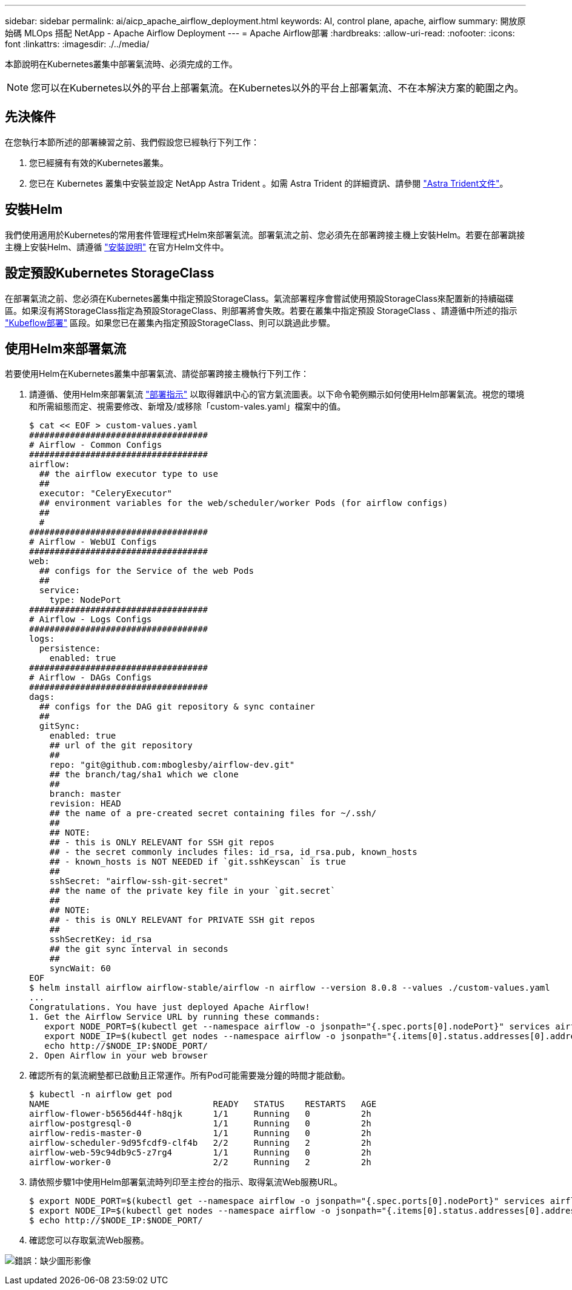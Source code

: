 ---
sidebar: sidebar 
permalink: ai/aicp_apache_airflow_deployment.html 
keywords: AI, control plane, apache, airflow 
summary: 開放原始碼 MLOps 搭配 NetApp - Apache Airflow Deployment 
---
= Apache Airflow部署
:hardbreaks:
:allow-uri-read: 
:nofooter: 
:icons: font
:linkattrs: 
:imagesdir: ./../media/


[role="lead"]
本節說明在Kubernetes叢集中部署氣流時、必須完成的工作。


NOTE: 您可以在Kubernetes以外的平台上部署氣流。在Kubernetes以外的平台上部署氣流、不在本解決方案的範圍之內。



== 先決條件

在您執行本節所述的部署練習之前、我們假設您已經執行下列工作：

. 您已經擁有有效的Kubernetes叢集。
. 您已在 Kubernetes 叢集中安裝並設定 NetApp Astra Trident 。如需 Astra Trident 的詳細資訊、請參閱 link:https://docs.netapp.com/us-en/trident/index.html["Astra Trident文件"]。




== 安裝Helm

我們使用適用於Kubernetes的常用套件管理程式Helm來部署氣流。部署氣流之前、您必須先在部署跨接主機上安裝Helm。若要在部署跳接主機上安裝Helm、請遵循 https://helm.sh/docs/intro/install/["安裝說明"^] 在官方Helm文件中。



== 設定預設Kubernetes StorageClass

在部署氣流之前、您必須在Kubernetes叢集中指定預設StorageClass。氣流部署程序會嘗試使用預設StorageClass來配置新的持續磁碟區。如果沒有將StorageClass指定為預設StorageClass、則部署將會失敗。若要在叢集中指定預設 StorageClass 、請遵循中所述的指示 link:aicp_kubeflow_deployment_overview.html["Kubeflow部署"] 區段。如果您已在叢集內指定預設StorageClass、則可以跳過此步驟。



== 使用Helm來部署氣流

若要使用Helm在Kubernetes叢集中部署氣流、請從部署跨接主機執行下列工作：

. 請遵循、使用Helm來部署氣流 https://artifacthub.io/packages/helm/airflow-helm/airflow["部署指示"^] 以取得雜訊中心的官方氣流圖表。以下命令範例顯示如何使用Helm部署氣流。視您的環境和所需組態而定、視需要修改、新增及/或移除「custom-vales.yaml」檔案中的值。
+
....
$ cat << EOF > custom-values.yaml
###################################
# Airflow - Common Configs
###################################
airflow:
  ## the airflow executor type to use
  ##
  executor: "CeleryExecutor"
  ## environment variables for the web/scheduler/worker Pods (for airflow configs)
  ##
  #
###################################
# Airflow - WebUI Configs
###################################
web:
  ## configs for the Service of the web Pods
  ##
  service:
    type: NodePort
###################################
# Airflow - Logs Configs
###################################
logs:
  persistence:
    enabled: true
###################################
# Airflow - DAGs Configs
###################################
dags:
  ## configs for the DAG git repository & sync container
  ##
  gitSync:
    enabled: true
    ## url of the git repository
    ##
    repo: "git@github.com:mboglesby/airflow-dev.git"
    ## the branch/tag/sha1 which we clone
    ##
    branch: master
    revision: HEAD
    ## the name of a pre-created secret containing files for ~/.ssh/
    ##
    ## NOTE:
    ## - this is ONLY RELEVANT for SSH git repos
    ## - the secret commonly includes files: id_rsa, id_rsa.pub, known_hosts
    ## - known_hosts is NOT NEEDED if `git.sshKeyscan` is true
    ##
    sshSecret: "airflow-ssh-git-secret"
    ## the name of the private key file in your `git.secret`
    ##
    ## NOTE:
    ## - this is ONLY RELEVANT for PRIVATE SSH git repos
    ##
    sshSecretKey: id_rsa
    ## the git sync interval in seconds
    ##
    syncWait: 60
EOF
$ helm install airflow airflow-stable/airflow -n airflow --version 8.0.8 --values ./custom-values.yaml
...
Congratulations. You have just deployed Apache Airflow!
1. Get the Airflow Service URL by running these commands:
   export NODE_PORT=$(kubectl get --namespace airflow -o jsonpath="{.spec.ports[0].nodePort}" services airflow-web)
   export NODE_IP=$(kubectl get nodes --namespace airflow -o jsonpath="{.items[0].status.addresses[0].address}")
   echo http://$NODE_IP:$NODE_PORT/
2. Open Airflow in your web browser
....
. 確認所有的氣流網墊都已啟動且正常運作。所有Pod可能需要幾分鐘的時間才能啟動。
+
....
$ kubectl -n airflow get pod
NAME                                READY   STATUS    RESTARTS   AGE
airflow-flower-b5656d44f-h8qjk      1/1     Running   0          2h
airflow-postgresql-0                1/1     Running   0          2h
airflow-redis-master-0              1/1     Running   0          2h
airflow-scheduler-9d95fcdf9-clf4b   2/2     Running   2          2h
airflow-web-59c94db9c5-z7rg4        1/1     Running   0          2h
airflow-worker-0                    2/2     Running   2          2h
....
. 請依照步驟1中使用Helm部署氣流時列印至主控台的指示、取得氣流Web服務URL。
+
....
$ export NODE_PORT=$(kubectl get --namespace airflow -o jsonpath="{.spec.ports[0].nodePort}" services airflow-web)
$ export NODE_IP=$(kubectl get nodes --namespace airflow -o jsonpath="{.items[0].status.addresses[0].address}")
$ echo http://$NODE_IP:$NODE_PORT/
....
. 確認您可以存取氣流Web服務。


image:aicp_imageaa1.png["錯誤：缺少圖形影像"]
